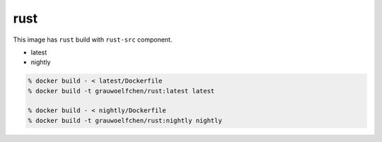 rust
====

This image has ``rust`` build with ``rust-src`` component.


* latest
* nightly


.. code:: zsh

    % docker build - < latest/Dockerfile
    % docker build -t grauwoelfchen/rust:latest latest

    % docker build - < nightly/Dockerfile
    % docker build -t grauwoelfchen/rust:nightly nightly
